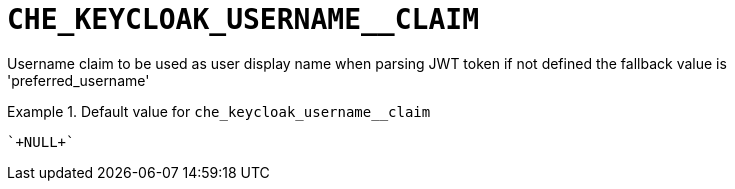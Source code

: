 [id="che_keycloak_username__claim_{context}"]
= `+CHE_KEYCLOAK_USERNAME__CLAIM+`

Username claim to be used as user display name when parsing JWT token if not defined the fallback value is 'preferred_username'


.Default value for `+che_keycloak_username__claim+`
====
----
`+NULL+`
----
====

